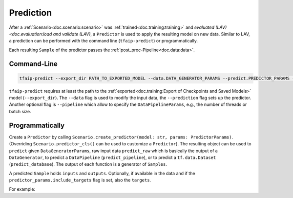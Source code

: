 Prediction
==========

After a :ref:`Scenario<doc.scenario:scenario>` was :ref:`trained<doc.training:training>` and `evaluated (LAV)<doc.evaluation:load and validate (LAV)`, a ``Predictor`` is used to apply the resulting model on new data.
Similar to LAV, a prediction can be performed with the command line (``tfaip-predict``) or programmatically.

Each resulting ``Sample`` of the predictor passes the :ref:`post_proc-Pipeline<doc.data:data>`.

Command-Line
------------

.. code-block:: shell

    tfaip-predict --export_dir PATH_TO_EXPORTED_MODEL --data.DATA_GENERATOR_PARAMS --predict.PREDICTOR_PARAMS --pipeline.PIPELINE_PARAMS


``tfaip-predict`` requires at least the path to the :ref:`exported<doc.training:Export of Checkpoints and Saved Models>` model (``--export_dir``).
The ``--data`` flag is used to modify the input data, the ``--prediction`` flag sets up the predictor.
Another optional flag is ``--pipeline`` which allow to specify the ``DataPipelineParams``, e.g., the number of threads or batch size.

Programmatically
----------------

Create a ``Predictor`` by calling ``Scenario.create_predictor(model: str, params: PredictorParams)``.
(Overriding ``Scenario.predictor_cls()`` can be used to customize a ``Predictor``).
The resulting object can be used to ``predict`` given ``DataGeneratorParams``, raw input data ``predict_raw`` which is basically the output of a ``DataGenerator``, to predict a ``DataPipeline`` (``predict_pipeline``), or to predict a ``tf.data.Dataset`` (``predict_database``).
The output of each function is a generator of ``Samples``.

A predicted ``Sample`` holds ``inputs`` and ``outputs``.
Optionally, if available in the data and if the ``predictor_params.include_targets`` flag is set, also the ``targets``.

For example:

.. code-block::python

    predictor = MyScenario.create_predictor("PATH_TO_SAVED_MODEL", PredictorParams())

    # Predict on raw data
    for sample in predictor.predict_raw([Sample(inputs=np.zeros([28, 28]))]):
        print(sample)

    # Predict a data generator
    data = MyDataGenerator()
    for sample in predictor.predict(data):
        print(sample)
